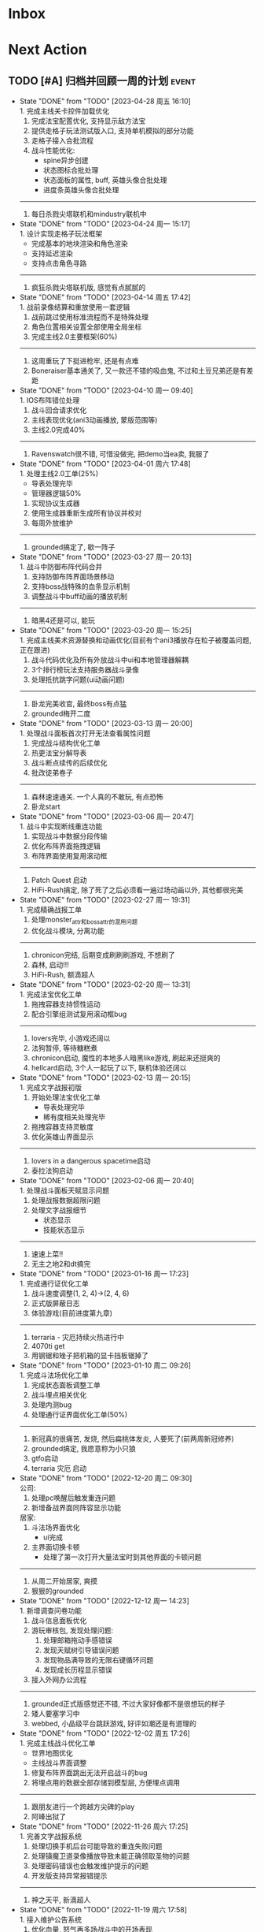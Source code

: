 #+STARTUP: INDENT LOGDONE OVERVIEW NOLOGREFILE LATEXPREVIEW INLINEIMAGES
#+AUTHOR: kirakuiin
#+EMAIL: wang.zhuowei@foxmail.com
#+LANGUAGE: zh-Cn
#+TAGS: { Live : date(d) event(e) shopping(s) }
#+TAGS: { State : future(f) }
#+TODO: TODO(t) SCH(s) WAIT(w@) DOING(i) | DONE(d) CANCELED(c@)
#+COLUMNS: %25ITEM %TODO %17Effort(Estimated Effort){:} %CLOCKSUM
#+PROPERTY: EffORT_ALL 0 0:25 0:50 1:15 1:40 2:05 2:30 2:55 3:20
#+OPTIONS: tex:t


* Inbox
* Next Action
** TODO [#A] 归档并回顾一周的计划                                    :event:
DEADLINE: <2023-05-08 周一 23:00 ++1w> SCHEDULED: <2023-05-05 周五 18:00 ++1w>
:PROPERTIES:
:STYLE:    habit
:LOGGING: logrepeat DONE(@)
:LAST_REPEAT: [2023-04-28 周五 16:10]
:END:
- State "DONE"       from "TODO"       [2023-04-28 周五 16:10] \\
  1. 完成主线关卡控件加载优化
  2. 完成法宝配置优化, 支持显示敌方法宝
  3. 提供走格子玩法测试版入口, 支持单机模拟的部分功能
  4. 走格子接入合批流程
  5. 战斗性能优化:
     - spine异步创建
     - 状态图标合批处理
     - 状态面板的属性, buff, 英雄头像合批处理
     - 进度条英雄头像合批处理
  ----------------------------
  1. 每日杀戮尖塔联机和mindustry联机中
- State "DONE"       from "TODO"       [2023-04-24 周一 15:17] \\
  1. 设计实现走格子玩法框架
     - 完成基本的地块渲染和角色渲染
     - 支持延迟渲染
     - 支持点击角色寻路
  ----------------------------
  1. 疯狂杀戮尖塔联机版, 感觉有点腻腻的
- State "DONE"       from "TODO"       [2023-04-14 周五 17:42] \\
  1. 战前录像结算和重放使用一套逻辑
  2. 战前跳过使用标准流程而不是特殊处理
  3. 角色位置相关设置全部使用全局坐标
  4. 完成主线2.0主要框架(60%)
  ----------------------------
  1. 这周重玩了下挺进枪牢, 还是有点难
  2. Boneraiser基本通关了, 又一款还不错的吸血鬼, 不过和土豆兄弟还是有差距
- State "DONE"       from "TODO"       [2023-04-10 周一 09:40] \\
  1. IOS布阵错位处理
  2. 战斗回合请求优化
  3. 主线表现优化(ani3动画播放, 蒙版范围等)
  4. 主线2.0完成40%
  ---------------------------
  1. Ravenswatch很不错, 可惜没做完, 把demo当ea卖, 我服了
- State "DONE"       from "TODO"       [2023-04-01 周六 17:48] \\
  1. 处理主线2.0工单(25%)
     - 导表处理完毕
     - 管理器逻辑50%
  2. 实现协议生成器
  3. 使用生成器重新生成所有协议并校对
  4. 每周外放维护
  ---------------------------
  1. grounded搞定了, 歇一阵子
- State "DONE"       from "TODO"       [2023-03-27 周一 20:13] \\
  1. 战斗中防御布阵代码合并
  2. 支持防御布阵界面场景移动
  3. 支持boss战特殊的血条显示机制
  4. 调整战斗中buff动画的播放机制
  ---------------------------
  1. 暗黑4还是可以, 能玩
- State "DONE"       from "TODO"       [2023-03-20 周一 15:25] \\
  1. 完成主线美术资源替换和动画优化(目前有个ani3播放存在粒子被覆盖问题, 正在跟进)
  2. 战斗代码优化及所有外放战斗中ui和本地管理器解耦
  3. 3个排行榜玩法支持服务器战斗录像
  4. 处理抵抗跳字问题(ui动画问题)
  ---------------------------
  1. 卧龙完美收官, 最终boss有点猛
  2. grounded梅开二度
- State "DONE"       from "TODO"       [2023-03-13 周一 20:00] \\
  1. 处理战斗面板首次打开无法查看属性问题
  2. 完成战斗结构优化工单
  3. 热更法宝分解导表
  4. 战斗断点续传的后续优化
  5. 批改徒弟卷子
  ---------------------------
  1. 森林速速通关. 一个人真的不敢玩, 有点恐怖
  2. 卧龙start
- State "DONE"       from "TODO"       [2023-03-06 周一 20:47] \\
  1. 战斗中实现断线重连功能
  2. 实现战斗中数据分段传输
  3. 优化布阵界面拖拽逻辑
  4. 布阵界面使用复用滚动框
  ----------------------------------
  1. Patch Quest 启动
  2. HiFi-Rush搞定, 除了死了之后必须看一遍过场动画以外, 其他都很完美
- State "DONE"       from "TODO"       [2023-02-27 周一 19:31] \\
  1. 完成精确战报工单
  2. 处理monster_attr和boss_attr的混用问题
  3. 优化战斗模块, 分离功能
  ----------------------------------
  1. chronicon完结, 后期变成刷刷刷游戏, 不想刷了
  2. 森林, 启动!!!
  3. HiFi-Rush, 额滴超人
- State "DONE"       from "TODO"       [2023-02-20 周一 13:31] \\
  1. 完成法宝优化工单
  2. 拖拽容器支持惯性运动
  3. 配合引擎组测试复用滚动框bug
  --------------------------------
  1. lovers完毕, 小游戏还阔以
  2. 法狗暂停, 等待糖糕煮
  3. chronicon启动, 魔性的本地多人暗黑like游戏, 刷起来还挺爽的
  4. hellcard启动, 3个人一起玩了以下, 联机体验还阔以
- State "DONE"       from "TODO"       [2023-02-13 周一 20:15] \\
  1. 完成文字战报初版
  2. 开始处理法宝优化工单
     - 导表处理完毕
     - 稀有度相关处理完毕
  3. 拖拽容器支持灵敏度
  4. 优化英雄山界面显示
  --------------------------------
  1. lovers in a dangerous spacetime启动
  2. 泰拉法狗启动
- State "DONE"       from "TODO"       [2023-02-06 周一 20:40] \\
  1. 处理战斗面板天赋显示问题
  2. 处理战报数据超限问题
  3. 处理文字战报细节
     - 状态显示
     - 技能状态显示
  --------------------------------
  1. 速速上菜!!
  2. 无主之地2和dt搞完
- State "DONE"       from "TODO"       [2023-01-16 周一 17:23] \\
  1. 完成通行证优化工单
  2. 战斗速度调整(1, 2, 4)->(2, 4, 6)
  3. 正式版屏蔽日志
  4. 体验游戏(目前进度第九章)
  --------------------------------
  1. terraria - 灾厄持续火热进行中
  2. 4070ti get
  3. 用钢锯和矬子把机箱的显卡挡板锯掉了
- State "DONE"       from "TODO"       [2023-01-10 周二 09:26] \\
  1. 完成斗法场优化工单
  2. 完成状态面板调整工单
  3. 战斗埋点相关优化
  4. 处理内测bug
  5. 处理通行证界面优化工单(50%)
  -------------------------
  1. 新冠真的很痛苦, 发烧, 然后扁桃体发炎, 人要死了(前两周新冠修养)
  2. grounded搞定, 我愿意称为小只狼
  3. gtfo启动
  4. terraria 灾厄 启动
- State "DONE"       from "TODO"       [2022-12-20 周二 09:30] \\
  公司:
  1. 处理pc唤醒后触发重连问题
  2. 新增备战界面同阵容显示功能
  居家:
  1. 斗法场界面优化
     - ui完成
  2. 主界面切换卡顿
     - 处理了第一次打开大量法宝时到其他界面的卡顿问题
  -------------------------
  1. 从周二开始居家, 爽摸
  2. 狠狠的grounded
- State "DONE"       from "TODO"       [2022-12-12 周一 14:23] \\
  1. 新增调查问卷功能
  2. 战斗信息面板优化
  3. 游玩审核包, 发现处理问题:
     1. 处理邮箱拖动手感错误
     2. 发现天赋树引导错误问题
     3. 发现物品满导致的无限右键循环问题
     4. 发现成长历程显示错误
  4. 接入外网办公流程
  -------------------------
  1. grounded正式版感觉还不错, 不过大家好像都不是很想玩的样子
  2. 矮人要塞学习中
  3. webbed, 小品级平台跳跃游戏, 好评如潮还是有道理的
- State "DONE"       from "TODO"       [2022-12-02 周五 17:26] \\
  1. 完成主线战斗优化工单
     - 世界地图优化
     - 主线战斗界面调整
  2. 修复布阵界面跳出无法开启战斗的bug
  3. 将埋点用的数据全部存储到模型层, 方便埋点调用
  -------------------------
  1. 跟朋友进行一个跨越方尖碑的play
  2. 阿峰出狱了
- State "DONE"       from "TODO"       [2022-11-26 周六 17:25] \\
  1. 完善文字战报系统
  2. 处理切换手机后台可能导致的重连失败问题
  3. 处理镇魔卫道录像播放导致未能正确领取圣物的问题
  4. 处理密码错误也会触发维护提示的问题
  5. 开发版支持异常报错提示
  -------------------------
  1. 神之天平, 新滴超人
- State "DONE"       from "TODO"       [2022-11-19 周六 17:58] \\
  1. 接入维护公告系统
  2. 优化血量, 怒气再多场战斗中的开场表现
  3. server.ini增加服务器id配置
  4. 文字战报功能继续开发
     1. 实现主界面
     2. 将以前的协议记录转为文字战报的输入
     3. 初步实现文字战报分析逻辑
  -------------------------
  1. 神之天平 gogogo
- State "DONE"       from "TODO"       [2022-11-12 周六 17:50] \\
  1. 实现攻击者特效始终位于受击者之上的功能
  2. 处理战斗中跳字的异常
  3. 处理胜利动画覆盖死亡动画问题
  4. 战斗日志改为纯数据输出
  5. 处理角色抖动问题
     - 初步判断是蓝图本身的问题
  ------------------------------
  1. Catan这次是真的彻底做完了
- State "DONE"       from "TODO"       [2022-11-05 周六 16:48] \\
  1. 处理战斗进度条卡顿问题
     - 使用分帧进行优化
  2. 接入火星登录系统
     - 支持火星账号默认登录
     - 支持唤醒时检测火星账号变化从而进行重登
     - app.ini增加正式版字段
  3. 最近账号使用keychain保存
  ------------------------------
  1. 学习github action使用方式
  2. Catan项目接入CI/CD系统
- State "DONE"       from "TODO"       [2022-10-31 周一 09:56] \\
  1. 编写三份年度报告
  2. 实现战斗录像功能:
     1. 游戏外跳过的录像基于服务端协议实现
     2. 斗法场录像基于本地协议录制实现
     3. 其他情况基于协议回滚实现
  ------------------------------
  1. p5r真好玩, 学习全部停止了QWQ
- State "DONE"       from "TODO"       [2022-10-24 周一 09:16] \\
  1. 删除战斗系统中无效的ui组件
  2. 初始化时设置3d粒子的读取目录
  3. 巅峰竞技场支持浏览录像记录
  4. 处理宵禁被踢出时的弹窗问题
  -----------------------
  1. catan支持地图编辑器, 默认地图的逻辑均基于地图编辑器实现
  2. 再也不能吃汉堡王了, 每次吃它感觉都要犯痔疮
- State "DONE"       from "TODO"       [2022-10-17 周一 10:51] \\
  1. 支持头顶站位
     - spine编辑器添加头顶位置设置
     - 资源编辑器增加头顶位置
     - 战斗模块支持创建头顶虚拟位置
  2. 删除角色脚底阴影
  3. 完成项目权限使用情况统计
  4. 战斗模块初步接入录像系统
  -----------------------
  1. catan基本版在国庆就已经完成
  2. 计划接下来接入航海家版的几个地图
- State "DONE"       from "TODO"       [2022-09-30 周五 19:20] \\
  1. 接入防沉迷系统
  2. 支持战斗场景切换
  3. 处理备战穿透
  4. 调整文本接口兼容公共模块
  5. 整理项目使用权限
  -----------------------
  1. 卡坦70%, 剩下的交易系统在技术上难度不大
- State "DONE"       from "TODO"       [2022-09-24 周六 19:03] \\
  1. 接入实名认证系统
  2. 处理json编码中文字符在ios上导致的错误
  3. 修改部分战盟登陆的ui
  -----------------------
  1. 日日夜夜, 艰苦奋斗在开发卡坦岛的路上, 感觉完成50%了
- State "DONE"       from "TODO"       [2022-09-19 周一 09:17] \\
  1. 本地存储模块升级, 新增加密存储字段
     - 通过将数据结构转为json字符串然后在使用md5加密
     - 支持对元组的加密
  2. 完成接入战盟审核系统的功能
     - 支持战盟账号的注册, 登陆和切换
  -----------------------
  1. Catan稳步开发中...
- State "DONE"       from "TODO"       [2022-09-13 周二 09:16] \\
  1. 支持网络协议录制功能
     - 通过gm指令来开关网络录制
     - 录制的录像以文件的形式存放于network_records目录下
  2. 支持录像播放器
     - 播放时可以按需过滤需要处理的网络协议
     - 支持对不同解包速率的模拟
  3. 支持战斗录像播放
     - 支持从网络协议录制导出的文件中播放战斗
     - 播放按钮位于测试战斗的左上角
  -----------------------
- State "DONE"       from "TODO"       [2022-09-03 周六 19:17] \\
  1. 查找在手机上战斗受击时游戏掉帧的问题
     - 确定为击中时播放声音所致
  2. 新增音效开关gm指令
  3. 战斗中灵力技能喊招机制调整
  4. 新增战场图腾显示功能
  -----------------------
  1. godot学习中
- State "DONE"       from "TODO"       [2022-08-27 周六 18:19] \\
  1. 战斗中状态栏支持一键切换状态
  2. 战斗日志浏览器支持时间轴浏览
     - 每条战斗指令以条状形式在时间坐标系中展示
     - 支持按名称进行搜索跳转
  -----------------------
  1. 玩了多少个僵尸游戏了, (喋血复仇, 僵尸世界大战, 腐烂国度2)
  2. 卡坦岛不错
- State "DONE"       from "TODO"       [2022-08-20 周六 17:13] \\
  1. 战斗中法宝支持灵力上限变化
  2. 支持饼状图控件
  3. 支持自定义法宝奖励显示
  4. 战场日志浏览器支持浏览性能统计数据
  -----------------------
  1. 腐烂国度2的联机简直是shit
- State "DONE"       from "TODO"       [2022-08-06 周六 16:30] \\
  1. 资源编辑器接入新映射:
     - 受击中心上下支持复用编辑器的受击中心表现
  2. 战斗协议优化
     - 删除无效协议和无效字段
  3. 战斗日志导出新增执行指令时间导出功能
  4. 战斗日志浏览器支持导入指令日志
  -------------------------------------
  1. 姥姥可能要不行了, 想回去但是北京那边不让进T.T
- State "DONE"       from "TODO"       [2022-08-01 周一 17:28] \\
  1. 受击特效优化
     - 为技能表现增加受击蓝图, 在受击时会播放受击蓝图
  2. 增加受击者中心虚拟节点
     - 根据受击者全部位置求均值
  3. 兼容buff乱序, 即便不存在的buff更新计数也会生效
  4. buff表现和buff图标拆分
  -------------------------------------
  1. hades好香, 已经通关涅
- State "DONE"       from "TODO"       [2022-07-23 周六 17:01] \\
  1. 为战斗模块部分ui增加缓存机制
     - 使用装饰器装饰工厂函数来实现缓存创建功能
     - 根据工厂函数和其参数决定使用哪一个缓存池
     - 根据缓存对象是否在ui节点树上来判断缓存对象的忙碌状态
  2. 法术编辑器2d渲染改为可配置参数
  -------------------------------------
  1. death door完美收官, 很不错的动作解密游戏
- State "DONE"       from "TODO"       [2022-07-18 周一 09:27] \\
  1. 修复蓝图虚拟节点参数设置错误的问题
  2. 处理角色近战攻击z值错误的问题
     - 由动画播放结束设置改为只要开始移动就进行设置
  3. 处理真机上转gbk导致的崩溃问题
  4. 处理战斗中点击聊天框导致部分按钮显隐错误的问题
  ---------------------------------
  1. 喋血复仇over, 饥荒restart
- State "DONE"       from "TODO"       [2022-07-09 周六 14:46] \\
  1. 完成新版spine编辑器
  2. 支持成品号功能
  3. spine播放同个动作支持多个名称
  -------------------------------
  1. 进行两个君主的wan
- State "DONE"       from "TODO"       [2022-07-04 周一 09:34] \\
  1. 新版spine编辑器制作:
     * 完成UI设计与实现
     * 完成数据层的迁移
     * 完成新的文件打开和方案编辑功能
  2. UI编辑器接入promote_config.py来生成项目自定义代码
  3. 法术编辑器支持自动附加场景(尚未提交)
  -------------------------------
  1. 木筏结束, 最后的bug给我恶心坏了
- State "DONE"       from "TODO"       [2022-06-25 周六 13:43] \\
  1. 战斗模块ui适配
  2. 法术编辑器扩展正式接入以文档更新
  3. 删除战斗模块无效ui和代码
  4. 完成战斗信息面板优化工单
  5. spine编辑器初步设计
  6. ui重定向问题跟进
  -------------------------------
  1. raft start
- State "DONE"       from "TODO"       [2022-06-18 周六 19:11] \\
  1. 完成特殊跳字工单
  2. 技能ui增加行动条的特殊显示模式
  3. 法术编辑器扩展:
     1. 支持使用sid导入战士, 并初始化缩放
     2. 支持使用场景, 和游戏内的战斗场景保持一致
     3. 同步ui中的站位信息
  -------------------------------
  1. 弹的我头晕了
- State "DONE"       from "TODO"       [2022-06-11 周六 17:50] \\
  1. 编写季度报告
  2. 编辑器整合
     - 将六边形编辑器, 日志浏览器, spine编辑器, 分辨率浏览器等多个编辑器整合到一个入口中
     - 提供便捷的查看文档, 重载编辑器代码的功能
  3. 战斗日志编辑器资源替换
     - 战斗日志资源目前使用fantasy_ui
  4. 去除netwardefine和intregion之中交叉的定义, 维护一份常量
  -------------------------------
  1. 还是不够努力捏, 53/250, 加班时长差好多
- State "DONE"       from "TODO"       [2022-06-06 周一 10:59] \\
  1. 同步游戏和编辑器中spine对象的设置
  2. 屏蔽ui编辑器自定义扩展对图片的支持
  3. 删除warui中无效控件关联的代码
  4. 移除战斗之中的回合等待时间
     - 根据目前的机制, 一个10人战斗空回合也需要执行30条战斗条指令, 大概需要0.5s左右的时间
  -------------------------------
  1. 周末爽terraria
- State "DONE"       from "TODO"       [2022-05-30 周一 09:17] \\
  1. 完善总伤害跳字表现
  2. 优化英雄详情技能槽位
     - 为技能槽新增特化的构建形式以适应不同的场景
     - 技能图标新增一种无法装备的显示形式
  3. 协助处理新spine显示问题
     - (0, 0)锚点和剑与远征模型不同, 剑与远征的的(0, 0)位于spine的中底部, 而这批资源位于左下角
     - 新资源默认设置了y轴翻转
  -------------------------------
  1. 驾照体检也太敷衍了, 居然只测试一个视力
- State "DONE"       from "TODO"       [2022-05-23 周一 09:34] \\
  1. 拆分站位和场景
     - 站位分为根据战前战中分为两个ui
     - 战前战中公用一个场景
  2. 分析处理战斗开始加载速度较慢问题
  3. 初步实现总伤害跳字表现
  -------------------------------
  1. 跟tiger和阿峰重温terraria
- State "DONE"       from "TODO"       [2022-05-14 周六 19:27] \\
  1. 完成行动条工单
  2. 拆分占位和场景ui
  -------------------------------
  1. 下了一周的雨, 好久没跑步了
- State "DONE"       from "TODO"       [2022-05-07 周六 20:36] \\
  1. 重做行动速度条, 采用服务器协议而不是客户端分析
  2. 重做行动速度条UI, 处理新版滑动动画
  -------------------------------
  1. 平平无奇的51
- State "DONE"       from "TODO"       [2022-04-29 周五 17:11] \\
  1. 处理行动顺序条工单:
     - 完成了顺序条后的数据处理
     - 完成了没有动画的UI显示
     - 在顺序预测和技能表现上还需要和服务端讨论出一个可行的方案
  2. 处理敌方飘字位置错误问题
  3. 增加战斗结果信号
  -------------------------------
  1. 好严重的痔疮, 人傻了
  2. 跟旋风进行一个开普勒斯的玩
- State "DONE"       from "TODO"       [2022-04-25 周一 09:45] \\
  1. 完成法术编辑器节点扩展:
     - 完成扩展在编辑器和客户端上的基本流程
     - 新增编辑器端指令: 简谐振动
     - 新增客户端指令处理逻辑
  ----------------------------------------
  1. 史上最严重的痔疮犯了, 坐卧难安, 好痛苦T.T
- State "DONE"       from "TODO"       [2022-04-16 周六 16:06] \\
  1. 处理pubuilocation点击跳转错误以及失效问题
  2. 完善月会提出来的ui组件
     - 点击吞噬
     - 点击提示
  3. 研究法术编辑器扩展
     - 目前法术节点无法扩展到2D模式上, 编辑器组正在研究
  ------------------------------------------------
  1. 直接进行一个吉他的买, 必须练成功
- State "DONE"       from "TODO"       [2022-04-09 周六 13:51] \\
  1. 处理容器自动添加子节点导致的bug
  2. checkbtn增加信号
  3. 网格增加自动调整大小选项
  4. 新增复用滚动框控件
  5. UI编辑器实现打开文件时自动加载组件的机制
  6. 实现点击吞噬组件
  ----------------------
  1. 陷入游戏慌了, 是时候趁着这个时候学习一波了.
  2. 报了个吉他班, 开始学习
- State "DONE"       from "TODO"       [2022-04-01 周五 17:10] \\
  1. UI编辑器生成控件类大部分替换为项目控件类
  2. 为所有带有点击操作的控件添加方便的设置回调接口
  3. 代码化过程中, 会将所有容器控件的子节点作为元素添加到容器中
  4. 修复触摸AABB判定错误的问题
  5. 修复英雄山小队面板打开错误的问题
  ------------------------------------------------
  1. 准备学学美术, 找不到老师, 学吉他, 也不知道如何下手, 难呀
- State "DONE"       from "TODO"       [2022-03-26 周六 16:15] \\
  1. 完成状态栏扩展
     - 新增战斗时属性刷新组件
     - 新增战斗时技能cd组件
     - 新增战斗时状态记录组件
     - 新增战斗时生命状态记录组件
  2. 完善编辑器扩展文档
  ------------------------------------------------
  1. 艾尔登法狐有点难啊, 不过解密手册做的真的是很别致
- State "DONE"       from "TODO"       [2022-03-19 周六 16:15] \\
  1. 实现了一个自动设置大小自动调整缩放的编辑器组件
  2. 编写了编辑器组件和控件具体扩展过程的文档
  3. 对M8现有的编辑器扩展流程编写文档进行说明
  4. 实现了第一回合前所有技能同步释放
  ------------------------------------------------
  1. 环真好玩捏
- State "DONE"       from "TODO"       [2022-03-11 周五 20:49] \\
  1. 初步完成了ui编辑器自定义控件的研究
     - 搭建了M8的自定义控件基本框架
     - 实现了一个ui自定义控件生成器来快速生成控件代码
     - 实现了自定义控件(拖拽容器), 并编写说明文档
     - 了解了组件的基本原理, 并添加了两个自定义组件(无功能)
  ------------------------------------------------
  1. 有点上瘾, 我的环
- State "DONE"       from "TODO"       [2022-03-05 周六 16:59] \\
  1. 完成季度报告
  2. 研究UI编辑器自定义控件实现方式
     - 完成了自定义控件基本配置方式
     - 搞清楚了自定义控件从编辑器->代码化->业务代码的基本流程
     - 搞清楚了自定义组建的基本原理
  ------------------------------------------------
  1. 雨中冒险2新dlc不错捏, 虚空boss很有史诗感
  2. 原神G了, 懒得玩了
  3. 艾尔登法环getdaze
- State "DONE"       from "TODO"       [2022-02-26 周六 16:34] \\
  1. 实现状态显示工单
     - 新增gm指令支持部分战斗中ui隐藏
     - 新增一个纯数据的状态记录组件, 用来发送每个角色各种状态信号
     - 新增状态条来显示每个角色的具体状态属性
  2. 整理战斗组件结构
  ------------------------------------------------
  1. 严格遵循番茄工作法还是有好处的, 感觉专注了很多, 功效提高了
- State "DONE"       from "TODO"       [2022-02-19 周六 15:38] \\
  1. 优化战斗退出
     - 战斗中退出, 重开都会给服务端发送新的协议
     - 战斗结算流程修改, 目前战斗表现和战斗结算是两个部分. 表现结束后客户端主动给服
       务端发送协议来进入结算阶段
  2. 不上阵英雄无法开始战斗
  3. 实现战斗日志浏览器
     - model层实现
     - 界面层实现
  ------------------------------------------------
- State "DONE"       from "TODO"       [2022-02-14 周一 09:32] \\
  1. 前三天在家隔离, 用两天的时间学习了spine动画的基础概念
  2. 设计战斗日志浏览器:
     - 功能设计
     - 界面设计和实现
  ------------------------------------------------
  1. grounded优点好玩捏, 可惜是周末两天限免
- State "DONE"       from "TODO"       [2022-01-27 周四 16:38] \\
  1. 支持任意战斗阵容导出, 测试战斗保存阵容使用同一逻辑
  2. 处理执行回调未展开导致播放顺序错误的问题
  3. 处理重复发起战斗导致战斗卡死的问题
  4. 分析在死亡对象上施法导致卡死的问题
     - 这个是由于死亡是使用SetVisible(False)来实现的, 而目前蓝图播放器播放关联到隐
       藏对象的粒子时会卡住, 最后导致战斗卡死
  ------------------------------------------------
  1. 甘雨还是有点香
  2. 弹射峰回路转, 最终还是出光炮了
  3. 过年回家喽, 好耶
- State "DONE"       from "TODO"       [2022-01-22 周六 15:02] \\
  1. 受伤和死亡表现优化:
     - 死亡会就地死亡, 不会返回原地
     - 受伤绑定到生命变化上, 而不是跳字
     - 死亡时会停止播放所有动画
  2. 优化战斗日志输出
     - 将战斗日志翻译成可读的json形式, 方便进行后续处理
  3. 优化导表解析器
     - 两个抛出异常的取值函数, 异常可读, 方便快速定位问题
     - 两个判断数据是否存在的函数
     - 一个自定义接口用来动态生成代码
  4. 删除战斗模块中存在的magickey
  5. 战斗, 商店, 网络, 玩家模块的提示全部用导表prompt替换
  ------------------------------------------------
  1. 光炮沉了, 呜呜呜呜
- State "DONE"       from "TODO"       [2022-01-15 周六 16:25] \\
  1. 完成行动解析改版:
     - 执行回调会递归合成到行动的最上层
     - 由击中时播放行动的所有蓝图和全部效果改为仅播放行动下的第一层行为和效果
  2. 蓝图播放支持消息施法者和被施法者
  ------------------------------------------------
  1. 弹射沉船了, 2w一无所获, 很痛苦
  2. 订票搞定, 1.27回家
- State "DONE"       from "TODO"       [2022-01-08 周六 16:17] \\
  1. 研究正交摄像机使用方式, 产出一个类用来方便的控制相机的移动以及输出
  2. 支持技能结束返回原位
  3. 优化战斗代码
  4. 更新战斗配置文档
  ------------------------------------------------
- State "DONE"       from "TODO"       [2022-01-04 周二 09:52] \\
  1. 第四版战斗优化, 优化效果播放顺序, 新增嵌套行为播放逻辑
  2. 新增部分受击蓝图和受击表现
  3. 迁移负责模块的常量到对应的netdefine文件中
  4. 研究摄像机的使用方式
  ------------------------------------------------
  1. 3天长假有点爽哦
- State "DONE"       from "TODO"       [2021-12-25 周六 15:42] \\
  1. 完成第四版战斗解析器改版和测试
     - 行为定义变更, 改为多段式行为
     - 处理联调时第四版解析器的bug
  2. 将受击表现从蓝图表现中分离
  ------------------------------------------------
  1. 弹射刷疯了, 上班都在耍, 后面要注意不能这样了
- State "DONE"       from "TODO"       [2021-12-18 周六 17:57] \\
  1. 处理备战界面属性角色属性再升级/升星后未刷新的问题
  2. 实现了第四版战斗解析器:
     - 加入了行动概念
     - 技能下面的所有子命令全部串行执行
     - 行动和行为下子命令全部并行执行
  ------------------------------------------------
  1. 弹射世界还阔以, 挺好玩的
- State "DONE"       from "TODO"       [2021-12-11 周六 16:34] \\
  1. 新增了星级底图映射, 头像框, spine光环目前都跟角色的星级相关
  2. 删除英雄山装备稀有度, 统一使用道具品质代替
  3. 除了镇魔以外的备战实现了战场角色属性刷新, 镇魔因为独特的英雄对象目前尚未处理
  4. 完成了游戏功能和玩法的整理
  5. 完成编写年报
  ------------------------------------------------
  1. 和肥仔一起进行一个弹射世界的玩
  2. 自学unity
  ------------------------------------------------
- State "DONE"       from "TODO"       [2021-12-04 周六 15:55] \\
  1. 给所有带有品质的装备, 道具增加底图, 并根据品质变色
  2. 给英雄对象添加光环, 根据英雄的稀有度绝对表现
  3. spine编辑器扩充光环编辑
  4. 完成代码模块整理
  ------------------------------------------------
  1. 读完了基金, 投资观与实践
  2. 完成了小狗钱钱的读后感
  ------------------------------------------------
- State "DONE"       from "TODO"       [2021-11-27 周六 16:47] \\
  1. 新增一个拖拽容器, 使用拖动来各个角度浏览容器内元素
  2. 英雄山章节地图支持拖拽浏览
  3. 英雄山章节地图支持拖拽进度保存
  4. 战斗解析支持被动技能喊招
  5. 修复战斗解析器重新登陆导致版本错误的bug
  ------------------------------------------------
  1. 投资基金是一件长期的事, 持有的越长, 风险越低
  ------------------------------------------------
- State "DONE"       from "TODO"       [2021-11-20 周六 17:00] \\
  1. 完成了行为协议嵌套解析功能
     将中序发送的行为协议转为前序并在客户端执行
     1. 完成了怒气表现客户端的接入
        - 删除旧版怒气协议, 更新新版生命状态协议, 追加技能计数协议
        - 命令解析器和组件支持怒气表现
     2. 优化行为之间判断处理代码, 优化跳过战斗报错问题
     ------------------------------------------------
     1. <小狗钱钱>读完之后受益匪浅, 下周三必须写一个总结
     ------------------------------------------------
     1. 必须要做一个理财计划了, 不然财产贬值太快了, 必须想一个能在睡觉的时候都能赚钱的办法
     2. 想要学口琴, 必须尽快开始
- State "DONE"       from "TODO"       [2021-11-13 周六 16:24] \\
  1. 完成了第三版战斗解析器
     - 下一个行为回同之前所有的未完成行为进行比较, 根据对应的规则决定执行时间
     - 行为末尾的状态表现协议会被合并到行为结束的回调之中
  2. 设计行为嵌套解析树的逻辑
     - 目前行为协议会带有一个字段来表明自己是行为前还是行为后
     - 服务端以中序发送, 客户端最后输出一个先序的行为列表
     - 整体结构非常类似于UI树, 前子行为列表-自身行为-后子行为列表
  ------------------------------------------------
  ------------------------------------------------
- State "DONE"       from "TODO"       [2021-11-08 周一 09:09] \\
  1. 特殊处理网络协议中iOrder为0的情况, 这种情况代表施法者是状态本身
  2. 初步实现了新版的协议解析器, 主要有以下变化:
     - 每个命令的操作封装到类本身
     - 取消同步命令和异步命令, 默认所有命令都是按序执行
     - 表现命令会同前一个命令根据一套特殊规则计算播放间隔
     - 喊招命令会根据ui数据决定相对第一个行为的提前播放时间
  ------------------------------------------------
  1. 周末吃多了, 吃了一个披萨加一份意面, 太贵了, 立贴为证, 这是最后一次
  ------------------------------------------------
- State "DONE"       from "TODO"       [2021-11-01 周一 10:46] \\
  1. 支持测试战斗进度条拖动, 目前的方案是使用一个额外的组件来和解析器共用解析列表,
     每当拖动时, 快速执行从战斗开始到当前点的指令. 到当前时间点在按照正常表现播放.
  2. 处理布阵界面的显示和配置不同步的bug
  3. 编写年度总结, 完成年度面谈
  4. 编写战斗模块协议到表现的文档
  ------------------------------------------------
  1. 居然和半斤打魔兽打了个1:1, 我是没想到的
  ------------------------------------------------
  1. 邪恶铭刻, 完美的解密卡牌游戏, 毋庸置疑的2021年度独立游戏冠军
- State "DONE"       from "TODO"       [2021-10-25 周一 09:11] \\
  1. 实现了一个新的战斗进度组件用来控制战斗命令的执行进度, 不过由于尚未支持从开始到
     拖动位置的快速执行功能, 导致如果战斗中存在战斗状态的添加和删除, 拖动会导致异常
  2. 实现了一个新的布局组件用来支持战斗阵容的导入和导出. 目前仅对测试战斗做了适配,
     使测试战斗可以导出阵容信息供他人复现阵容
  3. 将服务端发送的网络协议以可读的形式输出至文件, 供开发和测试分析既能表现
  4. 编写了部分年度总结的内容
  ------------------------------------------------
  1. 到车店换胎, 顺便把碟刹片和外胎全换了, 车店老板提醒我一定要把胎的气压加到60以
     上, 之前的胎压太低了
  2. 房东提醒我把车放到楼下, 不要影响消防通道, 有没有折中的解决办法呢?
  ------------------------------------------------
  1. 突然发现公司的枪火重生可以领两个激活码, 我直接感恩戴德
- State "DONE"       from "TODO"       [2021-10-16 周六 15:15] \\
  1. 完成了战斗优化:
     * 拆分prewar和atwar
     * 实现一套默认的client, 并优化其他战斗的代码
  2. 完成了战斗指令优化:
     * 将多个packer改为单个packer
     * 新增group接口实现之前多packer的功能
  3. 调整英雄模型比例:
     * 新增waruidata读取战斗相关的ui数据, 挂在client下
     * prewar和atwar分别实现CWarriorBody从而实现采用不同模型
     * debug_war目前虽然使用prewar的模型, 但是还要播放atwar的特效, 以后可能会有问题
  4. 实现战斗胜利动画播放:
     * 新增IDelay实现延时
     * 调用spine动画的'Cheer'实现庆祝动画
  ------------------------------------------------
  1. 部门聚餐(第三次西域胡杨)
  2. 领取社保卡
  ------------------------------------------------
  1. 车胎彻底寄了, 补胎时车上的钉子还给大拇哥扎了个孔, 哭哭了. 换胎!!
- State "DONE"       from "TODO"       [2021-10-09 周六 16:15] \\
  1. 完成了深入理解cocos2dx的阅读计划
  2. 整合了各个战斗的英雄选择框, 并使用pubtask优化其加载性能
  3. 删除了不再使用的战斗代码和模型层的战斗模型, 并将引用它的相关代码进行了重构和修改
  ------------------------------------------------
  1. 老妈走了, 感觉空荡荡的, 需要缓缓
  ------------------------------------------------
  1. 感觉有点无聊, 原神
- State "DONE"       from "TODO"       [2021-09-30 周四 18:04] \\
  1. 迁移多队战斗代码
     - [X] 模型层迁移优化
     - [X] 多队基本界面
     - [X] 多队选择界面
     - [X] 小队配置界面
     - [X] 导表数据解析
     - [X] 服务端战斗接入
     - [X] 战斗界面
  2. 完成我所理解的cocos2d-x 第十一到十三章的学习
  ------------------------------------------------
  ------------------------------------------------
  1. 8天结束了, 国庆了好耶
- State "DONE"       from "TODO"       [2021-09-26 周日 20:47] \\
  1. 学习pub代码
     - publogmgr
     - pubsafemodule
     - pubaccessdat
     - pubqrcode
     - pubaccount_extension
     - pubtest1_black
  2. 迁移多队战斗代码
     - [X] 模型层迁移优化
     - [X] 多队基本界面
     - [X] 多队选择界面
     - [X] 小队配置界面
     - [X] 导表数据解析
  3. 完成我所理解的cocos2d-x 第八到十章的学习
  ------------------------------------------------
  ------------------------------------------------
  1. 连续上8天, 痛苦面具
- State "DONE"       from "TODO"       [2021-09-19 周日 19:24] \\
  1. 增加了两个新的热键方便开发
     - 重载代码: 通过比较pyc和py的最后修改时间, 来reload代码, 避免重新启动游戏, 节省时间
     - 接入netprint模块: 可视化网络协议收发
  2. 学习pub代码
     - pubonlineupdate
     - publockfile
     - pubbigdata
     - pubnotch
     - pubconfirmbox
     - pubshenhe_new
     - pubpingqueue
  3. 迁移多队战斗代码
     - [X] 模型层迁移优化
     - [X] 多队基本界面
     - [X] 多队选择界面
  4. 完成我所理解的cocos2d-x 第七章的学习
  ------------------------------------------------
  ------------------------------------------------
  1. 啊, 无限的限电把时间搞乱了, 3天的中秋成了一天了, 麻了
- State "DONE"       from "TODO"       [2021-09-11 周六 15:27] \\
  1. 处理了补丁的外链部分没有差异的问题
     原因: 这个是由于代码里的外链版本和代码的版本是独立的, 无论检出什么版本的代码
     外链永远都是最新的
     方案: 将代码和外链检出到一个新的svn目录, 这个目录相当于去掉了外链. 然后以这个
     目录的不同版本最为制作补丁的基础
  2. 学习pub代码
     - publink
     - pubnetprint
     - pubinternational
     - pubairtest
     - pubvshop
     - pubkeyboard
  3. 规范模块重启代码
     为所有模块内存在全局变量的模块增加了两个接口:
     - OnRestartClear
     - OnReLoginReset
     用来在重启/重登时还原环境
  4. 完善m8delegate
  5. 学习《我所理解的cocos2d-x》 5-6章
  ------------------------------------------------
  1. 上头了, 满命雷神, 但我不后悔QWQ
  ------------------------------------------------
  1. 在公司不要连wifi, 外网机只用来查资料, 切记切记
- State "DONE"       from "TODO"       [2021-09-04 周六 15:56] \\
  1. 完成了开发版本补丁工具链的制作
     - 平台补丁号同步脚本
     - 本地补丁创建脚本
     - 外网版本号及补丁信息脚本
     - 提交了同步提升版本号的持续集成任务
  2. 初步优化了m8的启动逻辑
     将启动过程拆分为:
     - 游戏环境初始化
     - 项目环境初始化
     - 登陆环境初始化
  3. 阅读了《我所理解的cocos2d-x》2-4章
  ------------------------------------------------
  ------------------------------------------------
  1. 工作环境严肃起来喽, 午休变短了
- State "DONE"       from "TODO"       [2021-08-28 周六 16:47] \\
  1. 完成了英雄山战斗根据总战力跳过战斗阶段的需求
     - 主要工作量在于根据新的战斗力求值公式计算敌方的战斗力(己方由服务器计算)
  2. 补丁制作流程相关
     - 理清了构建机制作补丁的全部流程, 并实现了一个本地构建的脚本
     - 创建了ios和android的持续交付补丁构建工程
     - 申请了外网版本控制svn目录(尚未审批完毕)
  3. 阅读了《我所理解的cocos2d-x》前两章
  ------------------------------------------------
  1. 双人成行真的不错, 虽然有点小贵, 但是游戏性拉满了
  ------------------------------------------------
  1. 这周周四上班读了一天的小说, 有点不应该
- State "DONE"       from "TODO"       [2021-08-21 周六 16:02] \\
  1. 完成了基础商店功能的制作
  2. 完成了对货币协议的拆分
  3. 在ui公共组件新建了两个组件, 并使用其优化了部分之前的代码
     - uisort: 支持对类滚动框的ui容器控件进行排序
     - radiobutton: 支持点击范围检测的radiobutton(继承自公共组件)
  4. 修复了英雄山背包因为英雄信号改动导致的同步失效问题
  5. 看完了代码整洁之道
  ------------------------------------------------
  1. apex出了传家宝, 大概470箱左右, 泪目, 果然我是非洲人
  2. 机器人的拳套还是好康的
  ------------------------------------------------
  1. 可惜没有早点看到代码整洁之道, 之前写的很多代码在可读性上有很大的欠缺, 对测试
     也没有太注意
- State "DONE"       from "TODO"       [2021-08-15 周日 09:03] \\
  1. 完成了新的英雄山英雄背包工单
  2. 完成了给队友的英雄山英雄穿戴装备的功能
  3. 完成了代码整洁之道十一到十六章的学习
  4. 确认了基础商店功能的需求, 初步设计了模型层, 实现了部分模型层代码
  ------------------------------------------------
  1. 原神进入长草期了, G
  2. 杀戮尖塔空洞骑士mod还蛮好玩的
  ------------------------------------------------
  1. 如何维护一个类只有一个功能(SRP)是一个听起来很容易但做起来却不简单的事情
- State "DONE"       from "TODO"       [2021-08-07 周六 16:54] \\
  1. 完成了普通英雄分解的工单
  2. 完成了优化删除的工单
  3. 优化了点击自消失气泡的自动调节大小的逻辑
  4. 调整了英雄星级的显示模式
  5. 确认了英雄山英雄和界面重构的需求, 实现了英雄显示页面
  6. 完成了代码整洁之道四到十章的学习
  ------------------------------------------------
  1. Apex钻石屁好漂亮, 好耶, 就是玩的时候一直坐牢
  ------------------------------------------------
  1. 仔细看了下代码整洁之道, 现在不在无脑注释了, 函数也要尽可能短
- State "DONE"       from "TODO"       [2021-07-31 周六 18:02] \\
  1. 完成了ui控件(ghosttouch, cnode, text)的学习
  2. 完成了组队信息同步的功能
     - 将除了专属装备以外的全部对全局英雄管理器的引用全部消除, 改为直接传入英雄对象
     - 新增了多个用于刷新队友状态信息的信号
     - 实现了删除/增加宠物动态影响英雄选择框的功能
     - 修复了组队车轮战隐藏的bug, 一场战斗结束后战场序号没有正确切换
  3. 完成了代码整洁之道前三章的学习
  ------------------------------------------------
  1. 死亡搁浅没玩, 沉迷原神
  2. apex周末可以进行一个钻石的上
  ------------------------------------------------
  1. 在mvc的实践上还是存在一些问题, 没有深刻理解, 后面改正
- State "DONE"       from "TODO"       [2021-07-24 周六 15:20] \\
  1. 完成了英雄升星工单:
     - 由于按钮存在多种状态, 使用状态机来表示按钮状态转换
     - 由于升星的临时数据不需要持久化, 所有由view层创建model对象而不是创建一个全局对象
  2. 优化了网络层:
     - 现在所有收发数据在底层有完备的log, 不需要在自己添加log了
     - 增加了一个客户端发包的装饰器, 如果参数一一对应可以大大减少代码量
  3. 完成了《python91》的学习
  ------------------------------------------------
  1. 第二次西域胡杨聚餐, 这次吃的还行, 羊腿还是觉得太羴了, 吃不了
  2. 这周把蓝牙耳机都丢了, g了, 不过耳机已经服役蛮久了, 可以考虑换掉
  3. 史莱姆牧场完结, 接下来准备开始玩死亡搁浅
  ------------------------------------------------
- State "DONE"       from "TODO"       [2021-07-17 周六 17:00] \\
  1. 完成了英雄背包的优化工作, 采用了新的排序规则对英雄动态排序
     - 采用以字典缓存池CycleMgr来缓存滚动列表里item的ui, 有效提高了性能
     - 目前在第一次加载还是稍微优点卡顿, 后续可以优化
  2. 完成了对UI编辑器的基本属性的学习, 并产出文档
  3. 这周《python91建议》阅读了15章
  ------------------------------------------------
  1. 时空之帽通关, 有趣的箱庭跳跃游戏
  2. 进行一个原神的体验
  ------------------------------------------------
  1. 这周不知怎么的感觉没时间读91了
- State "DONE"       from "TODO"       [2021-07-10 周六 16:39] \\
  1. 完成了添加/删除英雄时在英雄界面的信号处理, 不过目前存在以下问题:
     - 当英雄过多之后, 每一次追加新英雄都会导致严重的卡顿
     - 英雄过多后, 打开英雄界面也会有非常严重的卡顿
     - 使用gm指令增加的英雄没有按顺序插入
  2. 完成了英雄山组队章节按进度刷新, 按赛季随机选择位置的工单
     - 新增英雄山章节的两个可配置子表
     - 将以前的数据控件配置坐标改为创建章节ui文件设置, 可视化和编辑更加方便
     - 现在英雄山组队章节会按照进度在地图上刷出, 每次刷出时在若干个随机位置刷新章节
       入口图标, 但是每个赛季随机的结果必须保持一致, 目前采用random.seed(x)实现
       进度阈值和刷新数量均由导表控制
  3. 完成了《python91建议》30章-60章的阅读
  ------------------------------------------------
  1. muse dash, 第一次玩音游感觉还不错, 8分
  2. braid, 大结局的倒带还是很有新意的, 谜题设计很巧妙, 找星星不看攻略我是想不到的, 9分
  3. 漫野奇谭通关, 和为了吾王很像, 魔法系统念合很有趣, 8分
  ------------------------------------------------
  1. 这周食堂恢复正常了, 单人人也太多了吧, 麻了麻了
- State "DONE"       from "TODO"       [2021-07-03 周六 17:19] \\
  1. 继续完成上周未完成的组件实现工作 [100%]
     - [X] 三队战斗组件实现
     - [X] 英雄山组件实现
     - [X] 竞技场组件实现
     - [X] 配置关卡组件实现
  2. 调整所有调用战斗模型接口的调用代码
  3. 新的本地文件模型
     - 按照每个关卡根据关卡id各自存储自己的配置, 配置关卡, 测试关卡属于此类
     - 所有3v3共享一套阵容, 5v5同理, 英雄山, 主线属于此类, 这种一般用于线性关卡
  4. 文档输出, 新战斗模块讲解以及扩展教程
  5. 完成了《python91建议》前30章的阅读
  ------------------------------------------------
  1. 电脑的前置usb的两个接口中有一个无效, 已经破案了, 就是它的机箱线缆坏了,
     商家新发的线在废了九牛二虎之力安装之后一切正常了
  2. 音响, rgb显卡支架和皮卡丘魔方插座已经安排上了
  ------------------------------------------------
  1. 这个主机拆来拆去有点烦, 不过应该已经差不多搞定了
  2. bios开了pbo感觉没什么提升, 是我的错觉吗
- State "DONE"       from "TODO"       [2021-06-26 周六 15:58] \\
  1. 本周主要的工作为重构战场模型, 主要完成了以下几点:
     * 完成了对新的战场模型的设计
       新的战场模型现在是一个容器, 接口转发给其下的4个组件:
       - 关卡模型组件 :: 对关卡对象的抽象
       - 规则模型组件 :: 对战场规则对象的抽象
       - 战场模型组件 :: 对在战场上的单位的抽象
       - 本地模型组件 :: 对布局信息存储的抽象
       还有一个不属于战场模型管理的组件, 怪物模型组件, 这个是对怪物数据的抽象.
       这5个组件提供了不完整的默认实现, 子类通过继承和注册, 可以根据玩法类型动态创
       建每个玩法需要的组件对象. 通过拼接自己玩法的5个组件可以实现在不影响其他玩法
       的情况下增加新的玩法, 实现了解耦.
     * 实现进度 [100%]
       - [X] 基础组件类和战场模型
       - [X] 基础关卡组件实现
       - [X] 不影响当前游戏的新组件适配代码
  ------------------------------------------------
  1. 正式转正, 好耶. 而且没开让人尴尬的转正报告会议(主要是阐述核心价值观有点尬)
  2. 因为转正, 所以每日日报也不需要在写了, 好耶
  3. 电脑彻底组装完毕. 桌子底部线缆收纳, 键帽替换, 鼠标贴纸, 主机rgb同步都搞定了
  4. 完成了游戏编程模式的学习, 下周开始学习《python91个建议》
  ------------------------------------------------
  1. 组装的rgb主机有点好看, 成就感满满
- State "DONE"       from "TODO"       [2021-06-20 周日 09:31] \\
  1. 完成了组队车轮战
     由于在一开始设计的时候已经考虑到组队的情况, 基本的框架已经构造好了, 所以整体来
     说还是比较容易的. 主要实现点在于:
     - 组队英雄选框, 需要在服务器获取所有宠物的列表, 并根据玩家的序号随时同步切换选
       框
     - 组队车轮战和组队英雄山逻辑融合, 因为英雄山团队关卡就是组队车轮战, 所以还需要
       将现有的英雄山关卡和组队车轮战融合成一个
     - 效率优化, 进入战斗后不再关闭战斗布局界面而是隐藏起来, 因为大概率还会自动进入
  2. 完成了转正报告
  ------------------------------------------------
  1. 618疯狂大出血, 买了一堆零件开始装机
  2. 装机装了一天, 还是不太熟练, 毕竟是第一次, 以后就游刃有余了
  3. 小区办理门禁卡20元
  4. 为同事庆生, 请他吃了顿烧烤
  ------------------------------------------------
  1. 不小心把耳机弄丢了一个, 一定要小心呀
- State "DONE"       from "TODO"       [2021-06-11 周五 17:11] \\
  1. 完成了多益第二季度的季度报告
  2. 完成了多益的转正自评(网页版)
  3. 完成了单人多队的工单
     1. 重构了战斗布局界面, 将若干个子界面设置为可以动态替换的类型, 方便扩展
     2. 英雄选框直接抽出来做了一个基类, 多队战斗继承后重载一个接口完成了多队共享英雄选择状态的需求
     3. 战斗结束和暂停页面多队都实现了子类, 通过战斗布局界面的设置子界面接口完成功能跳转
     4. 战斗状态传递通过逻辑层提供的接口完成
     5. 一场战斗结束后逻辑层会发送在场单位的状态, 通过这个状态设置下一场胜利方单位的在场状态
  ------------------------------------------------
  1. 安装了电信300m宽带, 处理了宽带光衰的问题
  ------------------------------------------------
  1. 这周学习任务完成的还行, 只缺了一天
  2. 感觉自己apex又变菜了, 蚌埠住了
- State "DONE"       from "TODO"       [2021-06-06 Sun 23:55] \\
  1. 本周在实现单人多队战斗，截止到今天完成60%
     1. 主要工作点:
        1. 多队战斗的设计和建模(单人和组队)
        2. 如何在尽可能在不破坏原有代码结构的情况下增加多队战斗功能
           1. 界面上选择在当前界面上覆盖一层多队战斗界面而不是直接修改战斗界面
           2. 重构了模型层设置关卡的逻辑, 尽可能将各个玩法抽离, 目前还有部分耦合, 不过已经可以在不修改
              其他函数的情况下增加多队的功能
           3. 界面层和模型层一样做了类似的重构
        3. 小队拖动功能的合理实现
     2. 主要待实现点:
        1. 布局界面英雄选框在各个小队之间共享状态
        2. 战斗布局时上场英雄和战斗进行时显示数据不匹配
        3. 不同回合间英雄生命值状态的传递
        4. 战斗结束或中断时的处理
  ------------------------------------------------
  1. 办理了电信300m宽带, 129每月, 还未安装
  2. 每天开空调睡觉, 电费上涨100%
  ------------------------------------------------
  1. 工作的时候就工作, 玩的时候就玩, 不要边工作边玩, 弄的两边都不尽兴
- State "DONE"       from "TODO"       [2021-05-29 周六 16:22] \\
  1. 支持服务器外测服和真机连接外测服
  2. 处理ios真机包首登无网络配置弹窗问题
  3. 为ios和android真机包添加图标
  4. 为英雄详情界面的几个按钮增加描述性弹框
  5. 完成了临时组队功能
  6. 处理了buff图标没有正确更新,移除的bug
  7. 简单学习了ui编辑器的动画功能
  ------------------------------------------------
  ------------------------------------------------
  1. 这周制作需求比较忙, 读书任务有几天没进行, 以后还是要抽时间来读
- State "DONE"       from "TODO"       [2021-05-23 周日 22:02] \\
  1. 完成了大量m8界面优化相关的工单
  2. 将英雄山部分接入网络协议
  3. 实现了显示服务器时间的功能
  ------------------------------------------------
  1. 接种了第二针新冠疫苗
  2. 购买了工学椅, 升降桌还有一些其他杂物, 家具置办齐全
  ------------------------------------------------
  1. 这周接种疫苗之后当晚就去吃了海鲜烧烤, 导致腹泻发烧, 要注意
- State "DONE"       from "TODO"       [2021-05-16 周日 23:32] \\
  1. 完成了客户端本地文件读取容错处理
  2. 完成了ios和android平台真机包的制作
  ------------------------------------------------
  ------------------------------------------------
  1. 这周没完成读书的任务, 下周注意
- State "DONE"       from "TODO"       [2021-05-09 周日 10:11] \\
  1. 完成了英雄山模块
  2. 完成了英雄山模块的GM功能
  3. 结局了导表生成器会将所有纯数字字符串改为数字的bug(动态替换json.Encoder解析模块)
  4. 完成了org-mode的学习
  ------------------------------------------------
  1. 公司给内网机配备了青轴机械键盘, 不用买了
  2. 把老家的书籍和switch配件
  ------------------------------------------------
- State "DONE"       from "TODO"       [2021-05-02 Sun 23:07] \\
  1. 简单学习了PMGO系统的用法
  2. 完成了神武手游客户端教程的问题总结
  3. 系统的学习了m8项目的逻辑层代码和部分战斗代码
  4. 学习了导表工具的基本用法并完成了英雄山导表的制作
  5. 完成了英雄山界面和模型的设计与实现
  ------------------------------------------------
  1. 让妈妈把游戏配件和书籍邮寄过来
  ------------------------------------------------
- State "DONE"       from "TODO"       [2021-04-25 周日 20:54] \\
  1. 学习了客户端常用功能(Functor, io等)
  2. 学习了调试工具的使用方法
  3. 完成了大作业(结合了全面学到的很多知识, ui控件, mvsn, 观察者等等)
  4. 完成了对Cocos2d摄像机渲染顺序的深入学习
  5. 完成了在线更新的学习
  ------------------------------------------------
  1. 接种了第一针新冠疫苗
  2. 和部门同事聚餐(新疆菜)
  ------------------------------------------------
- State "DONE"       from "TODO"       [2021-04-17 周六 23:21] \\
  1. 学习UI基础, 完成了UI大作业
  2. 学习UI制作经验分享
  3. 学习代码设计, 学会了plantuml类图和时序图的语法, 完成了mvsn作业
  4. 学习了基本资源类型(Sprite3d, Particle3d, 等等)
  5. 学习了文本链接和导表的用法, 完成了导表作业
  ------------------------------------------------
  1. 打扫了新的公寓, 弄得比较干净了
  ------------------------------------------------
- State "DONE"       from "TODO"       [2021-04-11 周日 19:36] \\
  1. org-mode大概学了50%左右, 确实是一个重量级的GTD工具
  2. 完成了利为引擎的所有小作业
  3. 完成了一部分UI编程的作业
  ------------------------------------------------
  1. 顺利搬家到大壮名城, 离公司很近
  2. 家具基本置办齐全, 电脑相关的东西以后再考虑
  ------------------------------------------------
- State "DONE"       from "TODO"       [2021-04-04 周日 19:35] \\
  1. 对使用org-mode进行gtd进行了较为充分的学习, 基本掌握了用法.
  2. 重新读了一遍《python核心编程》, 加深了对py一些基本概念的理解.
  3. 完成了python的入职考试, python150题.
  4. 初步学习了一下利为引擎, 当然除了开始的几章还有例子可以参考, 后面写的太简略了.
  ------------------------------------------------
  1. 自行车从家里邮过来之后组好, 送到车店保养.
  ------------------------------------------------
** TODO [#A] 每月报告及归档                                         :event:
DEADLINE: <2023-06-01 周四 23:00 ++1m> SCHEDULED: <2023-06-01 周四 09:00 ++1m>
:PROPERTIES:
:STYLE:    habit
:LOGGING: logrepeat DONE(@)
:LAST_REPEAT: [2023-04-28 周五 17:24]
:END:
- State "DONE"       from "TODO"       [2023-04-28 周五 17:24] \\
  工作上:
  1. 主线2.0工单完成50%
  2. 处理战斗中存在多个坐标系统导致的错位问题, 统一为全局坐标
     - 处理IOS刘海导致的布阵错位问题
  3. 主线动画播放优化, 支持ani3关键帧播放
  4. 实现网络协议生成器, 实现协议文件的增删改自动化
  5. 战斗优化:
     - 战前跳过使用标准流程而不是特殊处理
     - 战前录像结算和重放使用一套逻辑
  6. 支持走格子玩法:
     - 支持基本元素渲染
     - 支持延迟渲染
     - 支持角色寻路
     - 支持动态合批
  7. 性能优化
     - 主线界面图标采用延迟加载
     - 战斗spine异步创建
     - 战斗状态图标合批处理
     - 战斗状态面板的属性, buff, 英雄头像合批处理
     - 战斗进度条英雄头像合批处理
  生活上:
  1. 乏善可陈, 玩了几个小游戏, 没有大作
- State "DONE"       from "TODO"       [2023-04-01 周六 17:51] \\
  工作上:
  1. 战斗模块整体优化
     - 重连代码优化
     - 管理器和指令处理之间的逻辑关系优化
     - 战斗中和本地管理器解耦
     - 防御场景代码整合
  2. 支持服务器录像
  3. 调整布阵界面拖拽的逻辑判定
  4. 处理抵抗跳字动画播放无效问题
  5. 调整buff动画播放逻辑, 相同buff进行合并播放
  6. 新增boss战信息条特殊规则
  7. 每周外放维护
  生活上:
  1. grounded, 卧龙结档
- State "DONE"       from "TODO"       [2023-03-01 周三 17:01] \\
  工作上:
  1. 战斗面板支持显示天赋信息
  2. 处理协议错误
     - 战报数据整形溢出错误, 改为字符串
  3. 法宝养成相关优化
     - 删除等阶核心概念, 优化界面
  4. 支持详细战报数据, 细化到每种类型伤害的具体数据
  5. 完成文字战报初版
  6. 拖拽容器支持灵敏度和惯性运动
  7. 优化布阵界面拖拽逻辑
  8. 战斗模块优化(未完成)
     - 将部分逻辑迁移至组件中
     - 优化目录结构
  生活上:
  1. 正式进入工作节奏
  2. 将储蓄投入证券市场
  3. 玩了hellcard, chronicon, lovers, 速速上菜等游戏
- State "DONE"       from "TODO"       [2023-02-02 周四 13:42] \\
  工作上:
  1. 完成通行证界面优化
  2. 完成战斗速率调整
  3. 正式版屏蔽网络日志
  4. 修复内测服中出现的bug
  生活上:
  1. 过年过年
  2. 在家装了台台式机, 帮李琦也装了一台
  3. 过年搞完了灾厄和necesss
- State "DONE"       from "TODO"       [2023-01-10 周二 09:39] \\
  工作上:
  1. 完成主线战斗界面优化
  2. 完成战斗中埋点优化
  3. 完成真机上主菜单切换卡顿问题
  4. 完成状态面板调整工单
  5. 完成调查问卷工单
  6. 完成斗法场优化工单
  7. 处理真机后台断线问题
  8. 测试, 修复审核版问题
  9. 测试审核版在线更新流程
  生活上:
  1. 感染新冠休息两周, 症状为发烧三天, 然后扁桃体发炎5天, 伴随大量痰
  2. grounded, 七日杀结束, 开始terraria 灾厄和gtfo
  3. 准备购买回家车票
- State "DONE"       from "TODO"       [2022-12-02 周五 17:29] \\
  工作上:
  1. 战斗系统优化
     - 攻击者特效层级优化
     - 战斗中数据放到通用模块中方便调用
     - 战斗日志改为纯数据输出, 用于接入文字战报系统
     - 处理角色抖动问题(证实是蓝图的错误)
     - 处理胜利动画覆盖死亡动画问题
     - 处理跳字残留问题
     - 优化多场连续战斗生命值, 怒气的集成表现
     - 处理主线战斗跳转后无法开始战斗的bug
     - 处理镇魔卫道录像播放导致未能正确领取圣物的问题
  2. 公共
     - 接入维护公告
     - 接入火星登录系统
  3. 其他
     - server.ini增加服务器id配置
     - 处理在特定时机断开会导致无法登录的问题
  生活上:
  1. 减肥到140, 减不动了, 先这样吧, 维持定是跑步就好
  2. Catan项目在github中接入自动构建
- State "DONE"       from "TODO"       [2022-10-31 周一 11:02] \\
  工作上:
  1. 处理审核版测试出现的问题
  2. spine编辑器支持头顶位置
  3. 支持本地战斗录像
  4. 支持战斗协议回滚
  5. 支持巅峰竞技场战报
  生活上:
  1. 卡坦基本版开发完毕
- State "DONE"       from "TODO"       [2022-09-30 周五 19:31] \\
  工作上:
  - 接入公共系统
    1. 接入防沉迷系统
    2. 接入实名认证系统
    3. 完成接入战盟审核系统的功能
       - 支持战盟账号的注册, 登陆和切换
       - 修改部分战盟登陆的ui
       - 调整文本接口兼容公共模块
  - 项目优化
    1. 支持战斗场景切换
    2. 处理备战穿透
    3. 整理项目使用权限
    4. 处理json编码中文字符在ios上导致的错误
    5. 本地存储模块升级, 新增加密存储字段
       - 通过将数据结构转为json字符串然后在使用md5加密
       - 支持对元组的加密
    6. 支持网络协议录制功能
       - 通过gm指令来开关网络录制
       - 录制的录像以文件的形式存放于network_records目录下
    7. 支持录像播放器
       - 播放时可以按需过滤需要处理的网络协议
       - 支持对不同解包速率的模拟
    8. 支持战斗录像播放
       - 支持从网络协议录制导出的文件中播放战斗
       - 播放按钮位于测试战斗的左上角
  生活上:
  1. 废寝忘食的开发卡坦岛, 算是自己制作的第一款可以玩的游戏(并且还是多人联机)
- State "DONE"       from "TODO"       [2022-09-03 周六 19:21] \\
  工作上:
  1. spine角色附件功能拆分
  2. 技能描述新增附加效用
  3. spine编辑器优化
     - 支持默认数据修改
     - 新增底部信息组件
  4. ui编辑器优化
     - 兼容多边形框
     - 调整复选按钮的信号触发机制
     - 新增饼状图控件
  5. 战斗日志浏览器优化
     - 支持导入战斗指令执行数据
     - 支持数据图表和时间轴两种查看模式
  6. 战斗优化
     - 信息状态面板新增一键展开/缩放功能
     - 调整法宝技能喊招时机
     - 支持导出执行时间数据
     - 优化指令执行顺序, 支持跳过无效指令
     - 新增战场图腾显示功能
  7. gm调整
     - 新增屏蔽音效开关
  8. 构建相关
     - 编辑器打包改为加密包
  生活上:
  1. 平静的一个月
- State "DONE"       from "TODO"       [2022-07-28 周四 09:34] \\
  工作上:
  1. 成品号体验功能
  2. spine同个动作兼容多个动作名
  3. 特效层级优化
     - 生成虚拟节点来实现在角色上的位置
     - 支持计算受击中心的动态位置
  4. 受击特效优化
     - 为技能表现增加受击蓝图, 在受击时会播放受击蓝图
  5. 战斗特效缓存
     - 增加缓存模块, 处理战斗中反复创建的ui对象, 提高性能
  6. 优化spine编辑器
     - 重构spine编辑器, 优化界面, 支持灵活的的扩展
  生活上:
  1. death door, 很不错
  2. forager, 后期有点无聊了
  3. hades, 精致的画面, 拳拳到肉的打击感, 肉鸽中罕见的精美剧情
- State "DONE"       from "TODO"       [2022-07-04 周一 14:31] \\
  工作上:
  1. 编写季度报告
  2. 项目编辑器整合到一个通用入口处
  3. 项目编辑器统一使用固定位置的资源
  4. 战斗常量优化
  5. 实现特殊跳字(连击, 协战)
  6. 战斗信息面板优化
  7. 法术编辑器支持自动附加场景
  8. UI编辑器使用配置文件来达成生成时使用项目对象替换的功能
  9. 完成spine编辑器的总体设计和界面设计
  生活上:
  1. 无事发生
- State "DONE"       from "TODO"       [2022-05-30 周一 10:35] \\
  工作上:
  1. 完成战斗进度条
     - 通过对多个战斗协议的监听来实现角色释放技能时在上方同步显示进度动画的功能
     - 通过程序动画来表现进度条的移动
     - 通过头像覆盖图层来表示角色的死亡
  2. 优化站前表现
     - 部分战斗站前会发送大量的无效协议, 通过合并发送一次来降低战前的空白时间
  3. 拆分站位和场景
     - 将站位从场景中分里处理, 分为战前占位和战中占位
     - 将战前战中场景合并为一个场景
     - 通过挂载点在实现站位合理插入到场景的前景, 背景之中
  4. 跳字显示总伤害
     - 每次从服务器收到伤害数字协议, 根据伤害来源决定是否累计总伤害数字
     - 每个技能结束, 清理所有累计伤害数字
     - 采用ui动画+spine动画的形式来表现总伤害变化
  5. 优化英雄详情技能槽位
     - 技能槽位支持在特殊界面的特殊布局
     - 技能图标支持显示无法装配特性
  生活上:
  1. 这个痔疮, emmm, 真正让人体会到了什么叫做坐卧难安鸭
- State "DONE"       from "TODO"       [2022-05-09 周一 09:56] \\
  工作上:
  1. UI编辑器扩展
     1. 更加丰富的组件, 完善组价扩展接口
        - 点击吞噬控件
        - 点击提示控件
     2. UI控件优化
        - 复选按钮添加常用信号接口欧
        - 添加复用滚动框到编辑器中
        - 网格新增编辑器选项
  2. 处理游戏内部代码跳转失效问题
  3. 蓝图编辑器扩展
     1. 编辑器端新增简谐振动动作
     2. pubmagic新增简谐振动指令处理逻辑
  4. 编写初版行动条, 以客户端分析未来服务端指令作为主要实现方案
  生活上:
  1. 学吉他, 报了个吉他班
- State "DONE"       from "TODO"       [2022-04-01 周五 17:26] \\
  工作上:
  1. 编写季度报告
  2. 编写UI编辑器计划
  3. 战斗优化:
     - 第一回合前所有角色同时施法
     - 无敌盾物伤魔伤统一为伤害免疫
  4. 实现战斗中状态信息面板:
     - 实时显示状态, 属性, 法宝状态, 技能cd
  5. 完成UI编辑器自定义控件和组件研究
     - 新增新控件拖拽容器
     - 新增组件自动缩放
  6. 全部公共UI控件替换为项目控件
  7. 可点击对象接口优化
  8. 代码化过程中自动将容器子节点设置为元素
  生活上:
  1. 住房合同续租一年
  2. 法环法狐双开花
  3. 代码之外读完了
- State "DONE"       from "TODO"       [2022-02-28 周一 13:22] \\
  工作上:
  1. 学习了spine的基础概念
  2. 处理工单, 优化战斗退出, 战斗奖励和战斗结束拆分
  3. 处理工单, 开始战斗限制, 不上阵英雄无法开始战斗
  4. 实现战斗日志浏览器, 以一种更加方便的方式来浏览战斗导出的日志
  5. 处理工单, 优化状态显示, 新增状态面板来显示战斗中角色的具体状态
  生活上:
  1. 读完了穷爸爸, 富爸爸
:LOGBOOK:
CLOCK: [2022-03-01 周二 13:23]--[2022-03-01 周二 13:48] =>  0:25
CLOCK: [2022-03-01 周二 11:31]--[2022-03-01 周二 11:56] =>  0:25
CLOCK: [2022-03-01 周二 11:01]--[2022-03-01 周二 11:26] =>  0:25
CLOCK: [2022-03-01 周二 10:20]--[2022-03-01 周二 10:45] =>  0:25
CLOCK: [2022-03-01 周二 09:50]--[2022-03-01 周二 10:15] =>  0:25
CLOCK: [2022-02-28 周一 17:28]--[2022-02-28 周一 17:53] =>  0:25
CLOCK: [2022-02-28 周一 16:58]--[2022-02-28 周一 17:23] =>  0:25
CLOCK: [2022-02-28 周一 16:28]--[2022-02-28 周一 16:53] =>  0:25
CLOCK: [2022-02-28 周一 15:39]--[2022-02-28 周一 16:04] =>  0:25
CLOCK: [2022-02-28 周一 15:04]--[2022-02-28 周一 15:29] =>  0:25
CLOCK: [2022-02-28 周一 14:34]--[2022-02-28 周一 14:59] =>  0:25
CLOCK: [2022-02-28 周一 14:04]--[2022-02-28 周一 14:29] =>  0:25
CLOCK: [2022-02-28 周一 13:20]--[2022-02-28 周一 13:45] =>  0:25
:END:
- State "DONE"       from "TODO"       [2022-01-27 周四 16:46] \\
  工作上:
  1. 研究2D摄像机使用方式并输出摄像机组件
  2. 本地存储采用localsave
  3. 支持战士释放技能结束后如果不在原位自动返回原位
  4. 行动触发顺序改版, 由一次性触发改为分层次触发
  5. 优化代码里的magic key
  6. prompt提示信息配置导表
  7. 优化战斗日志输出, 改为json形式
  8. 死亡和受伤表现优化, 死亡会停止所有行为并在原地死亡, 受伤只会在闲置或受伤状态下
     丢失生命时触发
  9. 支持任意战斗阵容导出(仅支持配置, 角色数值目前无法导出)
  10. 处理若干导致战斗卡死的问题
  生活上:
  1. 学习代码之外
  2. 弹射把血压拉满了, 差点被气死
- State "DONE"       from "TODO"       [2021-12-30 周四 20:25] \\
  工作上:
  1. 优化第三版战斗表现, 死亡时不会播放行为
  2. 处理备战界面属性不会刷新的问题
  3. 新增根据光环显示不同效果的光环控件, 并加入到编辑器进行编辑
  4. 新增几个ui映射来处理不同道具使用不同底图, 边框
  5. 将英雄山装备稀有度修改为道具品质
  6. 新增拖拽控件, 用来管理容器内节点, 使其可以任意方向拖拽
  7. 实现战斗中播放法宝激活效果
  8. 编写年报
  9. 实现第四版战斗解析
  10. 第四版战斗优化, 优化效果播放顺序, 新增嵌套行为播放逻辑
  11. 将受击表现从蓝图击中信号触发分离, 改为由受击指令触发
  12. 新增部分受击蓝图和受击表现
  13. 迁移负责模块的常量到对应的netdefine文件中
  生活上:
  1. 阅读完 <解读基金, 我的投资观与实践>
  2. 弹射世界还不错哦, 挺好玩的
- State "DONE"       from "TODO"       [2021-11-30 周二 20:55] \\
  工作上:
  1. 实现了一套新的战斗解析器和战斗打包，通过每个行为的前摇后摇来控制播放顺序
  2. 解决了嵌套行为解析问题
  3. 接入了怒气系统表现
  4. 编写战斗系统文档
  生活上:
  1. 读完小狗钱钱
- State "DONE"       from "TODO"       [2021-11-01 周一 11:30] \\
  工作上:
  1. 完成了《我所理解的cocos2dx》的学习
  2. 删除了旧战斗模块的代码
  3. 战斗及战斗指令, 战斗表现优化
  4. 为测试战斗添加了战斗记录导入导出功能
  5. 实现输出可读的服务器战斗协议记录的功能
  6. 实现了测试战斗的战斗进度控制组件
  7. 完成了年度总结和年度面谈
  生活上:
  1. 车胎的外胎和碟刹全换换
  2. 领取公司枪火激活码两个, 美滋滋
  3. 第三次西域胡杨, 吐了吐了
  4. 玩到了目前玩过的最好玩的卡牌解密游戏, 邪恶铭刻, 强烈推荐
- State "DONE"       from "TODO"       [2021-09-30 周四 17:40] \\
  工作上:
  1. 优化游戏启动流程
  2. 规范模块重启代码
  3. 完善m8delegate
  4. 编写季度报告
  5. 处理补丁未能同步外链问题
  6. 分享pub代码
  7. 迁移多队战斗代码
  生活上:
  1. 理发
  2. 老妈来这里过国庆了
  3. 9.28半斤请客聚餐, 泪目
- State "DONE"       from "TODO"       [2021-08-30 周一 20:50] \\
  第五个月, 工作上:
  1. 完成了基础商店功能的制作
  2. 完成了新版英雄山英雄背包的制作
  3. 完成了在新版英雄山英雄背包中给队友穿戴装备的功能
  4. 完成了英雄分解功能的制作
  5. 优化了英雄删除流程
  6. 完成了临时处理： 根据战斗力得出英雄山战斗结果, 跳过战斗过程
  7. 完成了对补丁制作流程的学习, 并应用到项目之中
  8. 完成了代码整洁之道的学习
  生活上:
  1. 原疯了
  2. 熟悉的补丁工作, 熟悉的脑溢血
- State "DONE"       from "TODO"       [2021-07-31 周六 19:44] \\
  第四个月, 工作上:
  1. 完成了《改善python程序的91个建议》的学习
  2. 优化网络协议使用方式和输出
  3. 学习了5个UI控件的使用方式
  4. 完成了英雄山关卡坐标和关卡分组标分配功能
  5. 完成了对UI编辑器工作流程和属性学习
  6. 完成了英雄升星工单
  7. 完成了组队信息同步工单
  生活上:
  1. 日常生活非常的平静
  2. 简易对我进我一个教育, 希望能够主动承担更多的责任, 工作更努力, 学习更勤奋
- State "DONE"       from "TODO"       [2021-06-30 周三 22:59] \\
  入职以后的第三个月, 完成了转正, 工作上主要完成了:
  1. 完成了临时组队功能
  2. 完成了三队战斗功能(单人模式, 英雄山模式)
  3. 完成了战斗模型的解耦重构
  4. 完成了季度报告和转正报告
  5. 完成了游戏编程模式的学习, 开始学习python的91个建议
  生活上:
  1. 办理电信宽带
  2. 购买电脑配件并装机
- State "DONE"       from "TODO"       [2021-05-30 Sun 09:26] \\
  入职之后的第二个月, 正式开始进入工作, 工作上主要完成:
  1. 完成了m8英雄山基本功能的设计与实现(mvc)
  2. 完成了m8临时组队功能的设置与实现(mvc)
  3. 完成了大量m8界面优化相关的工单
  4. 完成了ios和android平台真机包的制作
  生活上：
  1. 接种了两针新冠疫苗
  2. 家里的东西, 办公用品基本置办齐全
- State "DONE"       from "TODO"       [2021-04-30 周五 23:01] \\
  入职之后的第一个月, 生活和工作逐渐回到了正轨, 主要完成了以下几个主要事情:
  1. 学会了使用org-mode进行gtd管理
  2. 完成了多益的入职培训
  3. 找到了一处还不错的房子
  4. 认识了很多很棒的同事
** TODO [#A] 办理社保医保转移手续                                   :event:
SCHEDULED: <2023-04-11 周二 15:00>
医保必须在社保办结之后在进行转移
* Appointment
* Project
* Someday
